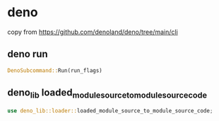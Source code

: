 * deno

copy from https://github.com/denoland/deno/tree/main/cli

** deno run

#+begin_src rust
DenoSubcommand::Run(run_flags)
#+end_src

** deno_lib loaded_module_source_to_module_source_code

#+begin_src rust
use deno_lib::loader::loaded_module_source_to_module_source_code;
#+end_src
